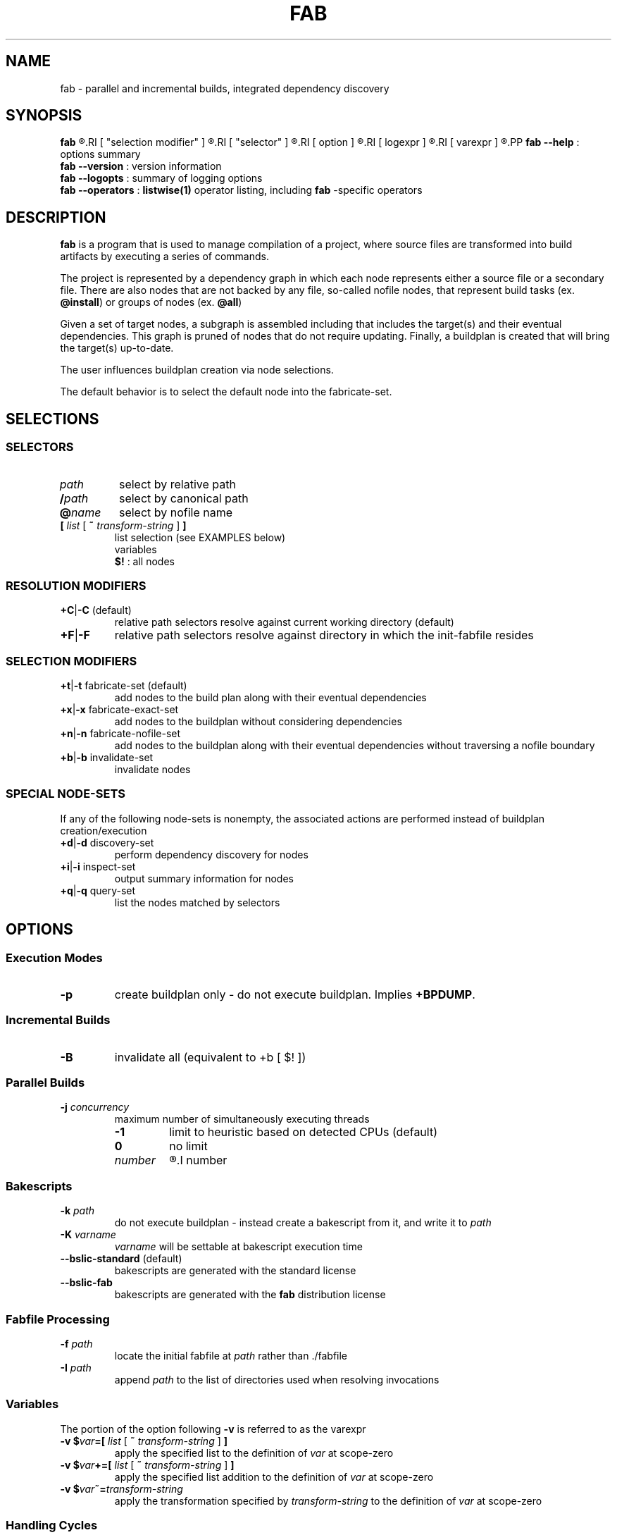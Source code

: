'\"
.\" Copyright (c) 2012-2014 Todd Freed <todd.freed@gmail.com>
.\"
.\" This file is part of fab.
.\" 
.\" fab is free software: you can redistribute it and/or modify
.\" it under the terms of the GNU General Public License as published by
.\" the Free Software Foundation, either version 3 of the License, or
.\" (at your option) any later version.
.\" 
.\" fab is distributed in the hope that it will be useful,
.\" but WITHOUT ANY WARRANTY; without even the implied warranty of
.\" MERCHANTABILITY or FITNESS FOR A PARTICULAR PURPOSE.  See the
.\" GNU General Public License for more details.
.\" 
.\" You should have received a copy of the GNU General Public License
.\" along with fab.  If not, see <http://www.gnu.org/licenses/>. */
.\"
.de URL
\\$2 \(laURL: \\$1 \(ra\\$3
..
.if \n[.g] .mso www.tmac
.TH FAB 1 "---BUILDDATE---" "fab----BUILDVERS---" "Fab Manual"
.
.SH NAME
fab \- parallel and incremental builds, integrated dependency discovery
.SH SYNOPSIS
.B fab
.R [
.RI [ "selection modifier" ]
.R |
.RI [ "selector" ]
.R |
.RI [ option ]
.R |
.RI [ logexpr ]
.R |
.RI [ varexpr ]
.R ] ...
.PP
.B fab
.B --help
: options summary
.br
.B fab
.B --version
: version information
.br
.B fab
.B --logopts
: summary of logging options
.br
.B fab
.B --operators
:
.BR listwise(1)
operator listing, including
.B fab
-specific operators
.SH DESCRIPTION
.B fab
is a program that is used to manage compilation of a project, where source files are transformed into build artifacts by executing a series of commands.
.PP
The project is represented by a dependency graph in which each node represents either a source file or a secondary file. There are also nodes that are not backed by any file, so-called nofile nodes, that represent build tasks
.RB "(ex. " "@install" )
or groups of nodes
.RB "(ex. " "@all" )
.PP
Given a set of target nodes, a subgraph is assembled including that includes the target(s) and their eventual dependencies. This graph is pruned of nodes that do not require updating. Finally, a buildplan is created that will bring the target(s) up-to-date.
.PP
The user influences buildplan creation via node selections.
.PP
The default behavior is to select the default node into the fabricate-set.
.SH SELECTIONS
.SS "SELECTORS"
.PP
.TP
.I path
select by relative path
.TP
.BI / path
select by canonical path
.TP
.BI @ name
select by nofile name
.TP
\fB[ \fIlist \fR[\fB ~ \fItransform-string \fR] \fB]
list selection (see EXAMPLES below)
.br
variables
.br
.B $!
: all nodes
.SS "RESOLUTION MODIFIERS"
.TP
\fB+C\fR|\fB-C\fR (default)
relative path selectors resolve against current working directory (default)
.TP
\fB+F\fR|\fB-F\fR
relative path selectors resolve against directory in which the init-fabfile resides
.SS "SELECTION MODIFIERS"
.TP
\fB+t\fR|\fB-t\fR fabricate-set (default)
add nodes to the build plan along with their eventual dependencies
.TP
\fB+x\fR|\fB-x\fR fabricate-exact-set 
add nodes to the buildplan without considering dependencies
.TP
\fB+n\fR|\fB-n\fR fabricate-nofile-set 
add nodes to the buildplan along with their eventual dependencies without traversing a nofile boundary
.TP
\fB+b\fR|\fB-b\fR invalidate-set 
invalidate nodes
.SS "SPECIAL NODE-SETS"
If any of the following node-sets is nonempty, the associated actions are performed instead of buildplan creation/execution
.TP
\fB+d\fR|\fB-d\fR discovery-set 
perform dependency discovery for nodes
.TP
\fB+i\fR|\fB-i\fR inspect-set 
output summary information for nodes
.TP
\fB+q\fR|\fB-q\fR query-set 
list the nodes matched by selectors
.RS
.SH OPTIONS
.SS "Execution Modes"
.TP
.BR \-p 
create buildplan only - do not execute buildplan. Implies \fB+BPDUMP\fP.
.
.SS "Incremental Builds"
.TP
.BR \-B
invalidate all (equivalent to +b [ $! ])
.
.SS "Parallel Builds"
.TP
\fB\-j\fR \fIconcurrency\fR
maximum number of simultaneously executing threads
.RS
.TP
.B -1
limit to heuristic based on detected CPUs (default)
.TP
.B 0
no limit
.TP
.I number
.R limit to
.I number
.
.SS "Bakescripts"
.TP
\fB\-k\fR \fIpath\fR
do not execute buildplan - instead create a bakescript from it, and write it to \fIpath\fP
.TP
\fB-K\fR \fIvarname\fR
\fIvarname\fP will be settable at bakescript execution time
.TP
.BR \--bslic-standard " (default)"
bakescripts are generated with the standard license
.TP
.BR \--bslic-fab
bakescripts are generated with the
.B fab
distribution license
.SS "Fabfile Processing"
.TP
\fB-f\fR \fIpath\fR
locate the initial fabfile at \fIpath\fR rather than ./fabfile
.TP
\fB-I\fR \fIpath\fR
append \fIpath\fP to the list of directories used when resolving invocations
.SS "Variables"
The portion of the option following \fB-v\fP is referred to as the varexpr
.TP
\fB-v $\fIvar\fB=[ \fIlist \fR[ \fB~ \fItransform-string \fR ] \fB]
apply the specified list to the definition of \fIvar\fP at scope-zero
.TP
\fB-v $\fIvar\fB+=[ \fIlist \fR [ \fB~ \fItransform-string\fR ] \fB]
apply the specified list addition to the definition of \fIvar\fP at scope-zero
.TP
\fB-v $\fIvar\fB~=\fItransform-string\fP
apply the transformation specified by \fItransform-string\fP to the definition of \fIvar\fP at scope-zero
.SS "Handling Cycles"
.TP
.BR \--cycles-warn " (default)"
warn when a cycle is detected (once per unique cycle)
.TP
.BR \--cycles-fail
fail when a cycle is detected
.TP
.BR \--cycles-deal
deal with cycles by terminating the traversal (not recommended)
.SS "Logging"
.TP
.BR \--backtrace-pithy " (default)"
produce a summary of the callstack upon failure
.TP
.BR \--backtrace-full
produce a complete description of the callstack upon failure
.TP
.BR \--logtrace-no " (default)"
 omit trace from log messages
.TP
.BR \--logtrace
include file/function/line in log messages
.TP
.BR \--gnid-relative-cwd " (default)"
identify nodes in log messages by path relative to the current working directory
.TP
.BR \--gnid-relative-fabfile-dir
identify nodes in log messages by path relative to init-fabfile-dir
.TP
.BR \--gnid-absolute
identify nodes in log messages by absolute path
.TP
.BR \--gnid-canon
identify nodes in log messages by canonical path
.
.SH LOGOPTS
.TP
 \fB+\fR\fIlogcat
enable log messages tagged with the category \fIlogcat
.TP
 \fB-\fR\fIlogcat
disable log messages tagged with the category \fIlogcat
.SS Categories
.TP
.BR ERROR
errors leading to shutdown
.TP
.BR WARN
nonfatal warnings
.TP
.BR INFO
program flow
.TP
.BR ARGS
program arguments
.TP
.BR PARAMS
program execution parameters
.TP
.BR FFTOKEN
fabfile parsing - token stream
.TP
.BR FFSTATE
fabfile parsing - lexer states
.TP
.BR FFTREE
fabfile parsing - parsed tree
.TP
.BR FFFILE
fabfile parsing - parsed file
.TP
.BR FF
fabfile parsing
.TP
.BR BPINFO
buildplan - flow
.TP
.BR BPEXEC
buildplan - execution
.TP
.BR BPEVAL
buildplan - pruning/evaluating
.TP
.BR BPDUMP
buildplan - dump the final buildplan
.TP
.BR BP
buildplan
.TP
.BR FMLEXEC
formulas - execution results/details
.TP
.BR FML
formulas
.TP
.BR FAB
fabrication formulas
.TP
.BR DSCINFO
dependency discovery - flow
.TP
.BR DSCEXEC
dependency discovery - execution
.TP
.BR DSCNEW
dependency discovery - new nodes/edges
.TP
.BR DSC
dependency discovery
.TP
.BR DGRAPH
dependency graph - dump/details
.TP
.BR DG
dependency graph
.TP
.BR VARAUTO
variable definitions - automatic
.TP
.BR VARUSER
variable definitions - user-defined
.TP
.BR VAR
variable definitions
.TP
.BR INVOKE
fabfile invocations
.TP
.BR SELECT
node selectors
.TP
.BR LISTS
node lists
.TP
.BR INVALID
node invalidation
.TP
.BR LWEXEC
liblistwise - execution
.TP
.BR LWOPINFO
liblistwise - operator info messages
.TP
.BR LWPARSE
liblistwise - generator parsing
.TP
.BR LWTOKEN
liblistwise - generator parsing - token stream
.TP
.BR LWSTATE
liblistwise - generator parsing - lexer states
.TP
.BR LWSANITY
liblistwise - sanity checks
.
.SH EXIT STATUS
An exit status of 0 means success.
.PP
An exit status > 127 means an error was encountered that is not specific to
.BR fab .
.PP
An exit status < 128 means that one of the following \fBfab\fP-specific error was encountered.
.TP
.RB (1) SYNTAX
fabfile is grammatically incorrect
.TP
.RB (2) ILLBYTE
fabfile contains unrecognized byte sequence
.TP
.RB (3) BADTMP
unexpected file(s) in temp directory
.TP
.RB (4) BADCACHE
unexpected file(s) in cache directory
.TP
.RB (5) BADARGS
invalid command-line arguments
.TP
.RB (6) UNSATISFIED
buildplan has unsatisfied dependencies
.TP
.RB (7) FMLFAIL
formula failed to execute successfully
.TP
.RB (8) DSCPARSE
dependency discovery results were not parsed
.TP
.RB (9) NOINVOKE
target of fabfile invocation could not be resolved
.TP
.RB (10) BADPLAN
buildplan cannot be constructed
.TP
.RB (11) EXESUID
fab executable does not have ug+s permissions
.TP
.RB (12) CYCLE
dependency graph contains a cycle
.SH AUTHORS
Todd Freed 
.MT todd.freed@gmail.com
.ME
.SH "SEE ALSO"
.BR listwise(1)
.BR liblistwise(7)
.PP
.URL "http://fabutil.org" "fabutil.org"
